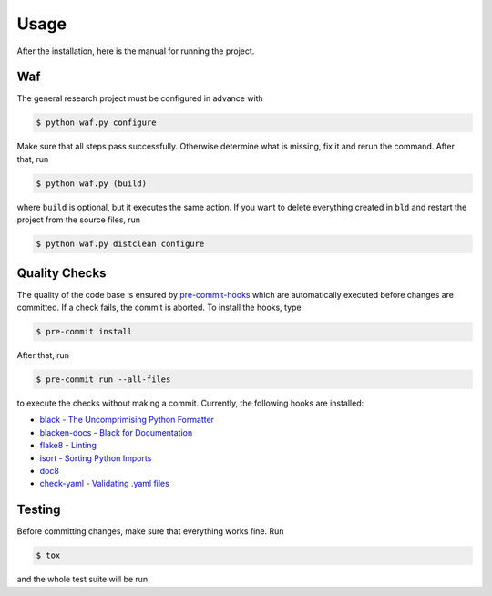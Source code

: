 Usage
-----

After the installation, here is the manual for running the project.

Waf
^^^

The general research project must be configured in advance with

.. code-block:: bash

    $ python waf.py configure

Make sure that all steps pass successfully. Otherwise determine what is
missing, fix it and rerun the command. After that, run

.. code-block:: bash

    $ python waf.py (build)

where ``build`` is optional, but it executes the same action. If you want to
delete everything created in ``bld`` and restart the project from the source
files, run

.. code-block:: bash

    $ python waf.py distclean configure


Quality Checks
^^^^^^^^^^^^^^

The quality of the code base is ensured by `pre-commit-hooks
<https://pre-commit.com>`_  which are automatically executed before changes are
committed. If a check fails, the commit is aborted. To install the hooks, type

.. code-block:: bash

    $ pre-commit install

After that, run

.. code-block:: bash

    $ pre-commit run --all-files

to execute the checks without making a commit. Currently, the following hooks
are installed:

- `black - The Uncomprimising Python Formatter
  <https://github.com/ambv/black>`_
- `blacken-docs - Black for Documentation
  <https://github.com/asottile/blacken-docs>`_
- `flake8 - Linting <https://gitlab.com/pycqa/flake8>`_
- `isort - Sorting Python Imports <https://github.com/timothycrosley/isort>`_
- `doc8 <https://github.com/openstack/doc8>`_
- `check-yaml - Validating .yaml files
  <https://github.com/pre-commit/pre-commit-hooks>`_


Testing
^^^^^^^

Before committing changes, make sure that everything works fine. Run

.. code-block:: bash

    $ tox

and the whole test suite will be run.

